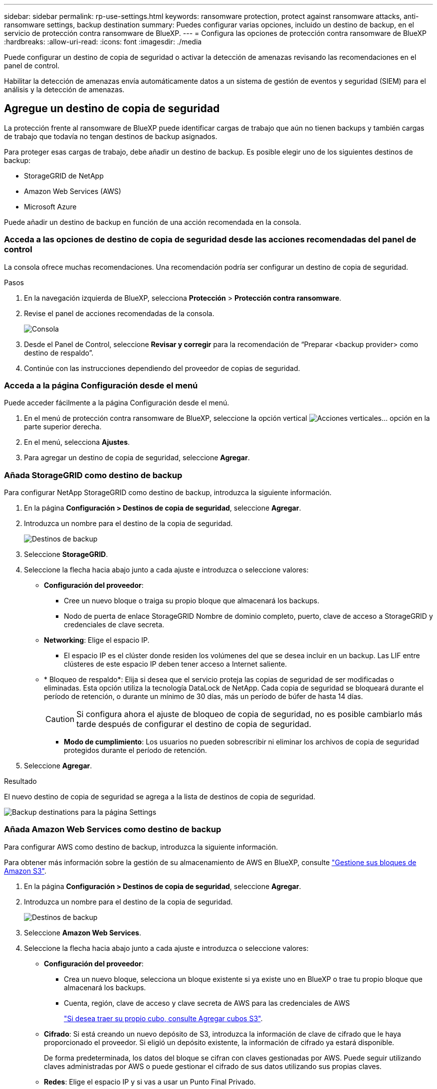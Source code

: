 ---
sidebar: sidebar 
permalink: rp-use-settings.html 
keywords: ransomware protection, protect against ransomware attacks, anti-ransomware settings, backup destination 
summary: Puedes configurar varias opciones, incluido un destino de backup, en el servicio de protección contra ransomware de BlueXP. 
---
= Configura las opciones de protección contra ransomware de BlueXP
:hardbreaks:
:allow-uri-read: 
:icons: font
:imagesdir: ./media


[role="lead"]
Puede configurar un destino de copia de seguridad o activar la detección de amenazas revisando las recomendaciones en el panel de control.

Habilitar la detección de amenazas envía automáticamente datos a un sistema de gestión de eventos y seguridad (SIEM) para el análisis y la detección de amenazas.



== Agregue un destino de copia de seguridad

La protección frente al ransomware de BlueXP puede identificar cargas de trabajo que aún no tienen backups y también cargas de trabajo que todavía no tengan destinos de backup asignados.

Para proteger esas cargas de trabajo, debe añadir un destino de backup. Es posible elegir uno de los siguientes destinos de backup:

* StorageGRID de NetApp
* Amazon Web Services (AWS)
* Microsoft Azure


Puede añadir un destino de backup en función de una acción recomendada en la consola.



=== Acceda a las opciones de destino de copia de seguridad desde las acciones recomendadas del panel de control

La consola ofrece muchas recomendaciones. Una recomendación podría ser configurar un destino de copia de seguridad.

.Pasos
. En la navegación izquierda de BlueXP, selecciona *Protección* > *Protección contra ransomware*.
. Revise el panel de acciones recomendadas de la consola.
+
image:screen-dashboard.png["Consola"]

. Desde el Panel de Control, seleccione *Revisar y corregir* para la recomendación de “Preparar <backup provider> como destino de respaldo”.
. Continúe con las instrucciones dependiendo del proveedor de copias de seguridad.




=== Acceda a la página Configuración desde el menú

Puede acceder fácilmente a la página Configuración desde el menú.

. En el menú de protección contra ransomware de BlueXP, seleccione la opción vertical image:button-actions-vertical.png["Acciones verticales"]... opción en la parte superior derecha.
. En el menú, selecciona *Ajustes*.
. Para agregar un destino de copia de seguridad, seleccione *Agregar*.




=== Añada StorageGRID como destino de backup

Para configurar NetApp StorageGRID como destino de backup, introduzca la siguiente información.

. En la página *Configuración > Destinos de copia de seguridad*, seleccione *Agregar*.
. Introduzca un nombre para el destino de la copia de seguridad.
+
image:screen-settings-backup-destination.png["Destinos de backup"]

. Seleccione *StorageGRID*.
. Seleccione la flecha hacia abajo junto a cada ajuste e introduzca o seleccione valores:
+
** *Configuración del proveedor*:
+
*** Cree un nuevo bloque o traiga su propio bloque que almacenará los backups.
*** Nodo de puerta de enlace StorageGRID Nombre de dominio completo, puerto, clave de acceso a StorageGRID y credenciales de clave secreta.


** *Networking*: Elige el espacio IP.
+
*** El espacio IP es el clúster donde residen los volúmenes del que se desea incluir en un backup. Las LIF entre clústeres de este espacio IP deben tener acceso a Internet saliente.


** * Bloqueo de respaldo*: Elija si desea que el servicio proteja las copias de seguridad de ser modificadas o eliminadas. Esta opción utiliza la tecnología DataLock de NetApp. Cada copia de seguridad se bloqueará durante el período de retención, o durante un mínimo de 30 días, más un período de búfer de hasta 14 días.
+

CAUTION: Si configura ahora el ajuste de bloqueo de copia de seguridad, no es posible cambiarlo más tarde después de configurar el destino de copia de seguridad.

+
*** *Modo de cumplimiento*: Los usuarios no pueden sobrescribir ni eliminar los archivos de copia de seguridad protegidos durante el período de retención.




. Seleccione *Agregar*.


.Resultado
El nuevo destino de copia de seguridad se agrega a la lista de destinos de copia de seguridad.

image:screen-settings-backup-destinations-list-azure.png["Backup destinations para la página Settings"]



=== Añada Amazon Web Services como destino de backup

Para configurar AWS como destino de backup, introduzca la siguiente información.

Para obtener más información sobre la gestión de su almacenamiento de AWS en BlueXP, consulte https://docs.netapp.com/us-en/bluexp-setup-admin/task-viewing-amazon-s3.html["Gestione sus bloques de Amazon S3"^].

. En la página *Configuración > Destinos de copia de seguridad*, seleccione *Agregar*.
. Introduzca un nombre para el destino de la copia de seguridad.
+
image:screen-settings-backup-destination.png["Destinos de backup"]

. Seleccione *Amazon Web Services*.
. Seleccione la flecha hacia abajo junto a cada ajuste e introduzca o seleccione valores:
+
** *Configuración del proveedor*:
+
*** Crea un nuevo bloque, selecciona un bloque existente si ya existe uno en BlueXP o trae tu propio bloque que almacenará los backups.
*** Cuenta, región, clave de acceso y clave secreta de AWS para las credenciales de AWS
+
https://docs.netapp.com/us-en/bluexp-s3-storage/task-add-s3-bucket.html["Si desea traer su propio cubo, consulte Agregar cubos S3"^].



** *Cifrado*: Si está creando un nuevo depósito de S3, introduzca la información de clave de cifrado que le haya proporcionado el proveedor. Si eligió un depósito existente, la información de cifrado ya estará disponible.
+
De forma predeterminada, los datos del bloque se cifran con claves gestionadas por AWS. Puede seguir utilizando claves administradas por AWS o puede gestionar el cifrado de sus datos utilizando sus propias claves.

** *Redes*: Elige el espacio IP y si vas a usar un Punto Final Privado.
+
*** El espacio IP es el clúster donde residen los volúmenes del que se desea incluir en un backup. Las LIF entre clústeres de este espacio IP deben tener acceso a Internet saliente.
*** Opcionalmente, seleccione si va a utilizar un punto final privado de AWS (PrivateLink) que haya configurado previamente.
+
Si desea utilizar AWS PrivateLink, consulte https://docs.aws.amazon.com/AmazonS3/latest/userguide/privatelink-interface-endpoints.html["AWS PrivateLink para Amazon S3"^].



** * Bloqueo de respaldo*: Elija si desea que el servicio proteja las copias de seguridad de ser modificadas o eliminadas. Esta opción utiliza la tecnología DataLock de NetApp. Cada copia de seguridad se bloqueará durante el período de retención, o durante un mínimo de 30 días, más un período de búfer de hasta 14 días.
+

CAUTION: Si configura ahora el ajuste de bloqueo de copia de seguridad, no es posible cambiarlo más tarde después de configurar el destino de copia de seguridad.

+
*** *Modo de gobierno*: Los usuarios específicos (con el permiso S3:BypassGovernanceRetention) pueden sobrescribir o eliminar archivos protegidos durante el período de retención.
*** *Modo de cumplimiento*: Los usuarios no pueden sobrescribir ni eliminar los archivos de copia de seguridad protegidos durante el período de retención.




. Seleccione *Agregar*.


.Resultado
El nuevo destino de copia de seguridad se agrega a la lista de destinos de copia de seguridad.

image:screen-settings-backup-destinations-list-azure.png["Backup destinations para la página Settings"]



=== Añada Microsoft Azure como destino de backup

Para configurar Azure como destino de backup, introduzca la siguiente información.

Para obtener más información sobre cómo gestionar sus credenciales de Azure y suscripciones al mercado en BlueXP, consulte https://docs.netapp.com/us-en/bluexp-setup-admin/task-adding-azure-accounts.html["Gestiona tus credenciales de Azure y tus suscripciones al mercado"^].

. En la página *Configuración > Destinos de copia de seguridad*, seleccione *Agregar*.
. Introduzca un nombre para el destino de la copia de seguridad.
+
image:screen-settings-backup-destination.png["Destinos de backup"]

. Seleccione *Azure*.
. Seleccione la flecha hacia abajo junto a cada ajuste e introduzca o seleccione valores:
+
** *Configuración del proveedor*:
+
*** Crea una nueva cuenta de almacenamiento, selecciona una existente si ya existe en BlueXP o trae tu propia cuenta de almacenamiento que almacenará los backups.
*** Suscripción, región y grupo de recursos de Azure para las credenciales de Azure
+
https://docs.netapp.com/us-en/bluexp-blob-storage/task-add-blob-storage.html["Si desea traer su propia cuenta de almacenamiento, consulte Agregar cuentas de almacenamiento de Azure Blob"^].



** *Cifrado*: Si está creando una nueva cuenta de almacenamiento, introduzca la información de clave de cifrado que le haya proporcionado el proveedor. Si eligió una cuenta existente, la información de cifrado ya está disponible.
+
Los datos de la cuenta se cifran con claves gestionadas por Microsoft de forma predeterminada. Puede seguir utilizando claves administradas por Microsoft, o puede administrar el cifrado de sus datos con sus propias claves.

** *Redes*: Elige el espacio IP y si vas a usar un Punto Final Privado.
+
*** El espacio IP es el clúster donde residen los volúmenes del que se desea incluir en un backup. Las LIF entre clústeres de este espacio IP deben tener acceso a Internet saliente.
*** Opcionalmente, seleccione si va a utilizar un punto final privado de Azure que haya configurado previamente.
+
Si desea utilizar Azure PrivateLink, consulte https://azure.microsoft.com/en-us/products/private-link/["Azure PrivateLink"^].



** * Bloqueo de respaldo*: Elija si desea que el servicio proteja las copias de seguridad de ser modificadas o eliminadas. Esta opción utiliza la tecnología DataLock de NetApp. Cada copia de seguridad se bloqueará durante el período de retención, o durante un mínimo de 30 días, más un período de búfer de hasta 14 días.
+

CAUTION: Si configura ahora el ajuste de bloqueo de copia de seguridad, no es posible cambiarlo más tarde después de configurar el destino de copia de seguridad.

+
*** *Desbloqueado*: Usuarios específicos pueden sobrescribir o eliminar archivos protegidos durante el período de retención.
*** *Bloqueado*: Los usuarios no pueden sobrescribir o eliminar los archivos de copia de seguridad protegidos durante el período de retención. Esta opción satisface el cumplimiento normativo completo.




. Seleccione *Agregar*.


.Resultado
El nuevo destino de copia de seguridad se agrega a la lista de destinos de copia de seguridad.

image:screen-settings-backup-destinations-list-azure.png["Backup destinations para la página Settings"]



== Habilita la detección de amenazas

Puede enviar datos automáticamente a un sistema de gestión de eventos y seguridad (SIEM) para analizar y detectar amenazas.

. En la navegación izquierda de BlueXP, selecciona *Protección* > *Protección contra ransomware*.
. En el menú de protección contra ransomware de BlueXP, seleccione la opción vertical image:button-actions-vertical.png["Acciones verticales"]... opción en la parte superior derecha.
. Selecciona *Ajustes*.
+
Aparece la página Configuración.

+
image:screen-settings-threat-detection3.png["Configuración"]

. En la página Configuración, seleccione *Conectar* en el panel de conexión SIEM.
. Introduzca los detalles del servidor SIEM para activar la detección de amenazas.
. Selecciona *Activar*.
+
En la página Configuración se muestra «Conectado».


